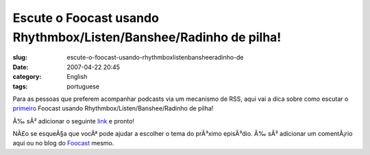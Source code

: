 Escute o Foocast usando Rhythmbox/Listen/Banshee/Radinho de pilha!
##################################################################
:slug: escute-o-foocast-usando-rhythmboxlistenbansheeradinho-de
:date: 2007-04-22 20:45
:category: English
:tags: portuguese

Para as pessoas que preferem acompanhar podcasts via um mecanismo de
RSS, aqui vai a dica sobre como escutar o
`primeiro <http://s.wordpress.com/wp-content/themes/pub/garland/images/bg-content-left.png>`__
Foocast usando Rhythmbox/Listen/Banshee/Radinho de pilha!

Ã‰ sÃ³ adicionar o seguinte
`link <http://foocast.wordpress.com/?cat=2060&feed=rss2>`__ e pronto!

NÃ£o se esqueÃ§a que vocÃª pode ajudar a escolher o tema do prÃ³ximo
episÃ³dio. Ã‰ sÃ³ adicionar um comentÃ¡rio aqui ou no blog do
`Foocast <http://foocast.wordpress.com/>`__ mesmo.
